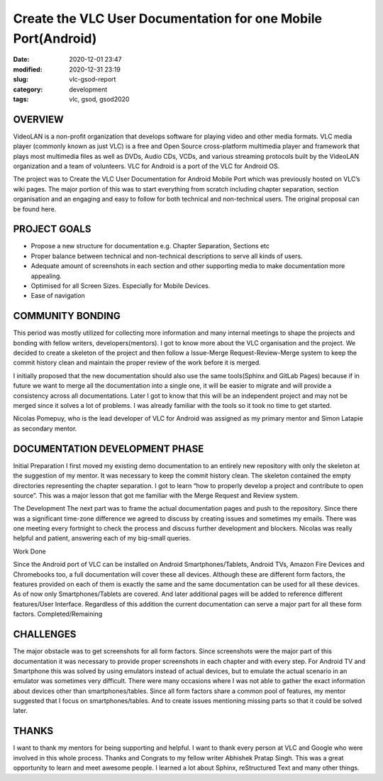 **************************************************************
Create the VLC User Documentation for one Mobile Port(Android)
**************************************************************

:date: 2020-12-01 23:47
:modified: 2020-12-31 23:19
:slug: vlc-gsod-report
:category: development
:tags: vlc, gsod, gsod2020

OVERVIEW
--------

VideoLAN is a non-profit organization that develops software for playing video and other media formats. VLC media player (commonly known as just VLC) is a free and Open Source cross-platform multimedia player and framework that plays most multimedia files as well as DVDs, Audio CDs, VCDs, and various streaming protocols built by the VideoLAN organization and a team of volunteers. VLC for Android is a port of the VLC for Android OS.


The project was to Create the VLC User Documentation for Android Mobile Port which was previously hosted on VLC’s wiki pages. The major portion of this was to start everything from scratch including chapter separation, section organisation and an engaging and easy to follow for both technical and non-technical users. The original proposal can be found here.


PROJECT GOALS
-------------

* Propose a new structure for documentation e.g. Chapter Separation, Sections etc
* Proper balance between technical and non-technical descriptions to serve all kinds of users.
* Adequate amount of screenshots in each section and other supporting media to make documentation more appealing.
* Optimised for all Screen Sizes. Especially for Mobile Devices.
* Ease of navigation

COMMUNITY BONDING
-----------------

This period was mostly utilized for collecting more information and many internal meetings to shape the projects and bonding with fellow writers, developers(mentors). I got to know more about the VLC organisation and the project. We decided to create a skeleton of the project and then follow a Issue-Merge Request-Review-Merge system to keep the commit history clean and maintain the proper review of the work before it is merged. 


I initially proposed that the new documentation should also use the same tools(Sphinx and GitLab Pages) because if in future we want to merge all the documentation into a single one, it will be easier to migrate and will provide a consistency across all documentations.  Later I got to know that this will be an independent project and may not be merged since it solves a lot of problems. I was already familiar with the tools so it took no time to get started. 


Nicolas Pomepuy, who is the lead developer of VLC for Android was assigned as my primary mentor and Simon Latapie as secondary mentor. 


DOCUMENTATION DEVELOPMENT PHASE
-------------------------------

Initial Preparation
I first moved my existing demo documentation to an entirely new repository with only the skeleton at the suggestion of my mentor. It was necessary to keep the commit history clean. The skeleton contained the empty directories representing the chapter separation. I got to learn “how to properly develop a project and contribute to open source”. This was a major lesson that got me familiar with the Merge Request and Review system. 


The Development
The next part was to frame the actual documentation pages and push to the repository. Since there was a significant time-zone difference we agreed to discuss by creating issues and sometimes my emails. There was one meeting every fortnight to check the process and discuss further development and blockers. Nicolas was really helpful and patient, answering each of my big-small queries. 

Work Done

.. raw:: html

    <style>
    table,td,th {
    border-collapse:collapse;
    border: 1px solid #000000;
    }
    </style>
    <table>
    <tr>
    <td><strong>Documentation</strong></td>
    <td><a href="https://avinal.videolan.me/vlc-android-user/">VLC for Android User Documentation </a>
    </td>
    </tr>
    <tr>
    <td><strong>Project Repository</strong>
    </td>
    <td><a href="https://code.videolan.org/avinal/vlc-android-user">Projects · Avinal Kumar / VLC for Android User Documentation</a>
    </td>
    </tr>
    <tr>
    <td><strong>Commits</strong>
    </td>
    <td><a href="https://code.videolan.org/avinal/vlc-android-user/-/commits/master">Commits · Avinal Kumar / VLC for Android User Documentation</a>
    </td>
    </tr>
    <tr>
    <td><strong>Issues/Discussions</strong>
    </td>
    <td><a href="https://code.videolan.org/avinal/vlc-android-user/-/issues">Issues · Avinal Kumar / VLC for Android User Documentation</a>
    </td>
    </tr>
    <tr>
    <td><strong>Merge Requests</strong>
    </td>
    <td><a href="https://code.videolan.org/avinal/vlc-android-user/-/merge_requests">Merge Requests · Avinal Kumar / VLC for Android User Documentation</a>
    </td>
    </tr>
    </table>


Since the Android port of VLC can be installed on Android Smartphones/Tablets, Android TVs, Amazon Fire Devices and Chromebooks too, a full documentation will cover these all devices. Although these are different form factors, the features provided on each of them is exactly the same and the same documentation can be used for all these devices. As of now only Smartphones/Tablets are covered. And later additional pages will be added to reference different features/User Interface. Regardless of this addition the current documentation can serve a major part for all these form factors. 
Completed/Remaining

.. raw:: html

    <table>
    <tr>
    <td><strong>Chapters</strong>
    </td>
    <td><strong>Sections</strong>
    </td>
    <td><strong>Status</strong>
    </td>
    </tr>
    <tr>
    <td><strong>Settings</strong>
    </td>
    <td>
    <ul>
    <li>General Settings
    <li>Interface
    <li>Video
    <li>Subtitles
    <li>Audio
    <li>Casting
    <li>Advanced
    </li>
    </ul>
    </td>
    <td><strong>ALL COMPLETED</strong>
    <p>
    <strong>FOR ALL FORM FACTORS</strong>
    </td>
    </tr>
    <tr>
        <td><strong>Video</strong>
        </td>
        <td>
            <ul>
                <li>Video Explorer
                <li>Video Player
                </li>
            </ul>
        </td>
        <td><strong>COMPLETED FOR SMARTPHONES/TABLETS</strong>
        </td>
    </tr>
    <tr>
        <td><strong>Audio</strong>
        </td>
        <td>
            <ul>
                <li>Audio Explorer
                <li>Audio Player
                </li>
            </ul>
        </td>
        <td><strong>COMPLETED FOR SMARTPHONES/TABLETS</strong>
        </td>
    </tr>
    <tr>
        <td><strong>Browse</strong>
        </td>
        <td>
            <ul>
                <li>Explorer
                <li>Local Network
                </li>
            </ul>
        </td>
        <td><strong>ONLY SMB IN LOCAL NETWORK COMPLETED</strong>
        </td>
    </tr>
    <tr>
        <td><strong>Installation</strong>
        </td>
        <td>
            <ul>
                <li>Smartphones/Tablets
                <li>Android TV
                <li>Fire Devices
                <li>Chromebooks
                </li>
            </ul>
        </td>
        <td><strong>COMPLETED FOR SMARTPHONES/TABLETS</strong>
        </td>
    </tr>
    <tr>
        <td><strong>User Interface</strong>
        </td>
        <td>
            <ul>
                <li>Smartphones/Tablets
                <li>Android TV
                <li>Fire Devices
                <li>Chromebooks
                </li>
            </ul>
        </td>
        <td><strong>COMPLETED FOR SMARTPHONES/TABLETS</strong>
        </td>
    </tr>
    <tr>
        <td><strong>Support</strong>
        </td>
        <td>
            <ul>
                <li>FAQs
                <li>Help
                </li>
            </ul>
        </td>
        <td><strong>IN PROGRESS</strong>
        </td>
    </tr>
    <tr>
        <td><strong>Guidelines</strong>
        </td>
        <td>
            <ul>
                <li>Contribution Guideline
                <li>Screenshot Guidelines
                <li>READMEs
                </li>
            </ul>
        </td>
        <td><strong>IN PROGRESS</strong>
        </td>
    </tr>
    </table>


CHALLENGES
----------

The major obstacle was to get screenshots for all form factors. Since screenshots were the major part of this documentation it was necessary to provide proper screenshots in each chapter and with every step. For Android TV and Smartphone this was solved by using emulators instead of actual devices, but to emulate the actual scenario in an emulator was sometimes very difficult. 
There were many occasions where I was not able to gather the exact information about devices other than smartphones/tables. Since all form factors share a common pool of features, my mentor suggested that I focus on smartphones/tables. And to create issues mentioning missing parts so that it could be solved later. 


THANKS
------

I want to thank my mentors for being supporting and helpful. I want to thank every person at VLC and Google who were involved in this whole process. Thanks and Congrats to my fellow writer Abhishek Pratap Singh. This was a great opportunity to learn and meet awesome people. I learned a lot about Sphinx, reStructured Text and many other things. 
   

